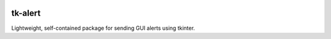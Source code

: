 |Python version| |PyPI license|

.. |Python version| image:: https://img.shields.io/badge/Python-3.10-3776AB.svg?style=flat&logo=python&logoColor=white
   :target: https://www.python.org

.. |PyPI license| image:: https://img.shields.io/pypi/l/ansicolortags.svg
   :target: https://pypi.python.org/pypi/ansicolortags/

#############
tk-alert
#############

Lightweight, self-contained package for sending GUI alerts using tkinter.
